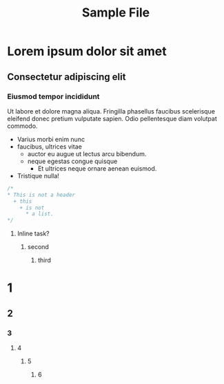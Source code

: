 #+TITLE:Sample File
#+STARTUP: showeverything
* Lorem ipsum dolor sit amet
** Consectetur adipiscing elit
*** Eiusmod tempor incididunt
    Ut labore et dolore magna aliqua. Fringilla phasellus faucibus
    scelerisque eleifend donec pretium vulputate sapien. Odio pellentesque
    diam volutpat commodo.
    * Varius morbi enim nunc
    * faucibus, ultrices vitae
      + auctor eu augue ut lectus arcu bibendum.
      + neque egestas congue quisque
        - Et ultrices neque ornare aenean euismod.
    * Tristique nulla!

#+BEGIN_SRC C
/*
,* This is not a header
  + this
    + is not
      * a list.
*/
#+END_SRC


*************** Inline task?
**************** second
***************** third

* 1
** 2
*** 3
**** 4
***** 5
****** 6


